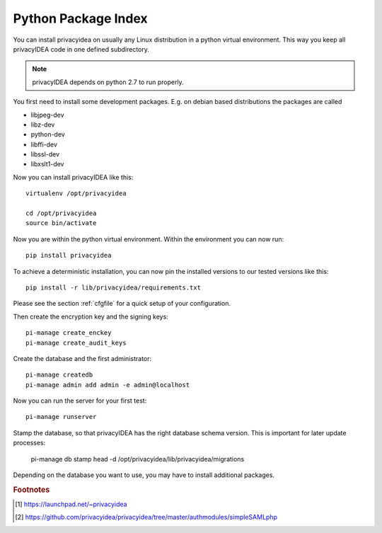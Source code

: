 .. _pip_install:

Python Package Index
--------------------

.. index:: pip install, virtual environment

You can install privacyidea on usually any Linux distribution in a python
virtual environment. This way you keep all privacyIDEA code in one defined
subdirectory.

.. note:: privacyIDEA depends on python 2.7 to run properly.

You first need to install some development packages. E.g. on debian based
distributions the packages are called

* libjpeg-dev
* libz-dev
* python-dev
* libffi-dev
* libssl-dev
* libxslt1-dev

Now you can install privacyIDEA like this::

  virtualenv /opt/privacyidea

  cd /opt/privacyidea
  source bin/activate

Now you are within the python virtual environment.
Within the environment you can now run::
 
  pip install privacyidea

To achieve a deterministic installation, you can now pin the installed
versions to our tested versions like this::

  pip install -r lib/privacyidea/requirements.txt

  
.. _configuration:

Please see the section :ref:`cfgfile` for a quick setup of your configuration.


Then create the encryption key and the signing keys::

   pi-manage create_enckey
   pi-manage create_audit_keys

Create the database and the first administrator::

   pi-manage createdb
   pi-manage admin add admin -e admin@localhost

Now you can run the server for your first test::

   pi-manage runserver

Stamp the database, so that privacyIDEA has the right database schema version.
This is important for later update processes:

   pi-manage db stamp head -d /opt/privacyidea/lib/privacyidea/migrations

Depending on the database you want to use, you may have to install additional packages.

.. rubric:: Footnotes
.. [#ppa] https://launchpad.net/~privacyidea
.. [#simpleSAML] https://github.com/privacyidea/privacyidea/tree/master/authmodules/simpleSAMLphp
